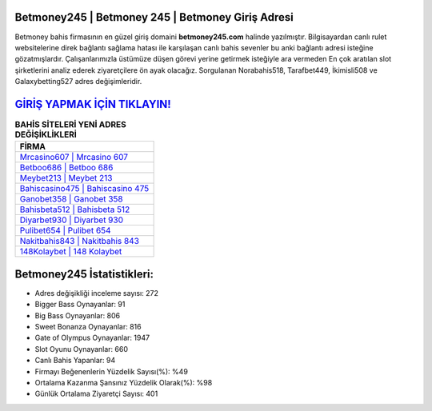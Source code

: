 ﻿Betmoney245 | Betmoney 245 | Betmoney Giriş Adresi
===================================

.. image:: images/betmoney-giris.jpg
   :width: 600
   
Betmoney bahis firmasının en güzel giriş domaini **betmoney245.com** halinde yazılmıştır. Bilgisayardan canlı rulet websitelerine direk bağlantı sağlama hatası ile karşılaşan canlı bahis sevenler bu anki bağlantı adresi isteğine gözatmışlardır. Çalışanlarımızla üstümüze düşen görevi yerine getirmek isteğiyle ara vermeden En çok aratılan slot şirketlerini analiz ederek ziyaretçilere ön ayak olacağız. Sorgulanan Norabahis518, Tarafbet449, İkimisli508 ve Galaxybetting527 adres değişimleridir.

`GİRİŞ YAPMAK İÇİN TIKLAYIN! <https://cutt.ly/QwVVg2Vk>`_
==============

.. list-table:: **BAHİS SİTELERİ YENİ ADRES DEĞİŞİKLİKLERİ**
   :widths: 100
   :header-rows: 1

   * - FİRMA
   * - `Mrcasino607 | Mrcasino 607 <mrcasino607-mrcasino-607-mrcasino-giris-adresi.html>`_
   * - `Betboo686 | Betboo 686 <betboo686-betboo-686-betboo-giris-adresi.html>`_
   * - `Meybet213 | Meybet 213 <meybet213-meybet-213-meybet-giris-adresi.html>`_	 
   * - `Bahiscasino475 | Bahiscasino 475 <bahiscasino475-bahiscasino-475-bahiscasino-giris-adresi.html>`_	 
   * - `Ganobet358 | Ganobet 358 <ganobet358-ganobet-358-ganobet-giris-adresi.html>`_ 
   * - `Bahisbeta512 | Bahisbeta 512 <bahisbeta512-bahisbeta-512-bahisbeta-giris-adresi.html>`_
   * - `Diyarbet930 | Diyarbet 930 <diyarbet930-diyarbet-930-diyarbet-giris-adresi.html>`_	 
   * - `Pulibet654 | Pulibet 654 <pulibet654-pulibet-654-pulibet-giris-adresi.html>`_
   * - `Nakitbahis843 | Nakitbahis 843 <nakitbahis843-nakitbahis-843-nakitbahis-giris-adresi.html>`_
   * - `148Kolaybet | 148 Kolaybet <148kolaybet-148-kolaybet-kolaybet-giris-adresi.html>`_
	 
Betmoney245 İstatistikleri:
===================================	 
* Adres değişikliği inceleme sayısı: 272
* Bigger Bass Oynayanlar: 91
* Big Bass Oynayanlar: 806
* Sweet Bonanza Oynayanlar: 816
* Gate of Olympus Oynayanlar: 1947
* Slot Oyunu Oynayanlar: 660
* Canlı Bahis Yapanlar: 94
* Firmayı Beğenenlerin Yüzdelik Sayısı(%): %49
* Ortalama Kazanma Şansınız Yüzdelik Olarak(%): %98
* Günlük Ortalama Ziyaretçi Sayısı: 401

